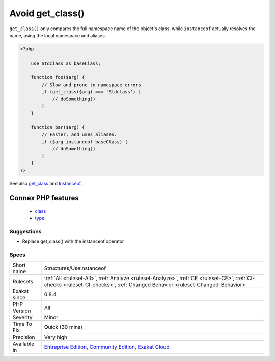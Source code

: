 .. _structures-useinstanceof:

.. _avoid-get\_class():

Avoid get_class()
+++++++++++++++++

.. meta\:\:
	:description:
		Avoid get_class(): ``get_class()`` should be replaced with the ``instanceof`` operator to check the class of an object.
	:twitter:card: summary_large_image
	:twitter:site: @exakat
	:twitter:title: Avoid get_class()
	:twitter:description: Avoid get_class(): ``get_class()`` should be replaced with the ``instanceof`` operator to check the class of an object
	:twitter:creator: @exakat
	:twitter:image:src: https://www.exakat.io/wp-content/uploads/2020/06/logo-exakat.png
	:og:image: https://www.exakat.io/wp-content/uploads/2020/06/logo-exakat.png
	:og:title: Avoid get_class()
	:og:type: article
	:og:description: ``get_class()`` should be replaced with the ``instanceof`` operator to check the class of an object
	:og:url: https://php-tips.readthedocs.io/en/latest/tips/Structures/UseInstanceof.html
	:og:locale: en
  ``get_class()`` should be replaced with the ``instanceof`` operator to check the class of an object. 

``get_class()`` only compares the full namespace name of the object's class, while ``instanceof`` actually resolves the name, using the local namespace and aliases.

.. code-block:: php
   
   <?php
   
       use Stdclass as baseClass;
       
       function foo($arg) {
           // Slow and prone to namespace errors
           if (get_class($arg) === 'Stdclass') {
               // doSomething()
           }
       }
   
       function bar($arg) {
           // Faster, and uses aliases.
           if ($arg instanceof baseClass) {
               // doSomething()
           }
       }
   ?>

See also `get_class <https://www.php.net/get_class>`_ and `Instanceof <https://www.php.net/manual/en/language.operators.type.php>`_.

Connex PHP features
-------------------

  + `class <https://php-dictionary.readthedocs.io/en/latest/dictionary/class.ini.html>`_
  + `type <https://php-dictionary.readthedocs.io/en/latest/dictionary/type.ini.html>`_


Suggestions
___________

* Replace get_class() with the instanceof operator




Specs
_____

+--------------+-----------------------------------------------------------------------------------------------------------------------------------------------------------------------------------------+
| Short name   | Structures/UseInstanceof                                                                                                                                                                |
+--------------+-----------------------------------------------------------------------------------------------------------------------------------------------------------------------------------------+
| Rulesets     | :ref:`All <ruleset-All>`, :ref:`Analyze <ruleset-Analyze>`, :ref:`CE <ruleset-CE>`, :ref:`CI-checks <ruleset-CI-checks>`, :ref:`Changed Behavior <ruleset-Changed-Behavior>`            |
+--------------+-----------------------------------------------------------------------------------------------------------------------------------------------------------------------------------------+
| Exakat since | 0.8.4                                                                                                                                                                                   |
+--------------+-----------------------------------------------------------------------------------------------------------------------------------------------------------------------------------------+
| PHP Version  | All                                                                                                                                                                                     |
+--------------+-----------------------------------------------------------------------------------------------------------------------------------------------------------------------------------------+
| Severity     | Minor                                                                                                                                                                                   |
+--------------+-----------------------------------------------------------------------------------------------------------------------------------------------------------------------------------------+
| Time To Fix  | Quick (30 mins)                                                                                                                                                                         |
+--------------+-----------------------------------------------------------------------------------------------------------------------------------------------------------------------------------------+
| Precision    | Very high                                                                                                                                                                               |
+--------------+-----------------------------------------------------------------------------------------------------------------------------------------------------------------------------------------+
| Available in | `Entreprise Edition <https://www.exakat.io/entreprise-edition>`_, `Community Edition <https://www.exakat.io/community-edition>`_, `Exakat Cloud <https://www.exakat.io/exakat-cloud/>`_ |
+--------------+-----------------------------------------------------------------------------------------------------------------------------------------------------------------------------------------+


